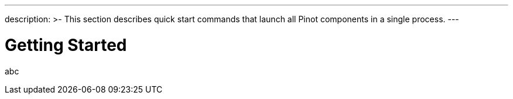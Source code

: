 ---
description: >-
  This section describes quick start commands that launch all Pinot components in a single process. 
---

# Getting Started

abc